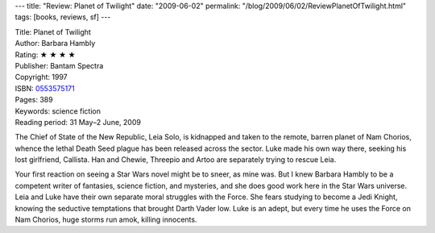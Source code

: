 ---
title: "Review: Planet of Twilight"
date: "2009-06-02"
permalink: "/blog/2009/06/02/ReviewPlanetOfTwilight.html"
tags: [books, reviews, sf]
---



.. image:: https://images-na.ssl-images-amazon.com/images/P/0553575171.01.MZZZZZZZ.jpg
    :alt: Planet of Twilight
    :target: http://www.elliottbaybook.com/product/info.jsp?isbn=0553575171
    :class: right-float

| Title: Planet of Twilight
| Author: Barbara Hambly
| Rating: ★ ★ ★ ★
| Publisher: Bantam Spectra
| Copyright: 1997
| ISBN: `0553575171 <http://www.elliottbaybook.com/product/info.jsp?isbn=0553575171>`_
| Pages: 389
| Keywords: science fiction
| Reading period: 31 May–2 June, 2009

The Chief of State of the New Republic, Leia Solo,
is kidnapped and taken to the remote, barren planet of Nam Chorios,
whence the lethal Death Seed plague has been released across the sector.
Luke made his own way there, seeking his lost girlfriend, Callista.
Han and Chewie, Threepio and Artoo are separately trying to rescue Leia.

Your first reaction on seeing a Star Wars novel might be to sneer, as mine was.
But I knew Barbara Hambly to be a competent writer of fantasies,
science fiction, and mysteries, and she does good work here in the Star Wars universe.
Leia and Luke have their own separate moral struggles with the Force.
She fears studying to become a Jedi Knight,
knowing the seductive temptations that brought Darth Vader low.
Luke is an adept, but every time he uses the Force on Nam Chorios,
huge storms run amok, killing innocents.

.. _permalink:
    /blog/2009/06/02/ReviewPlanetOfTwilight.html
